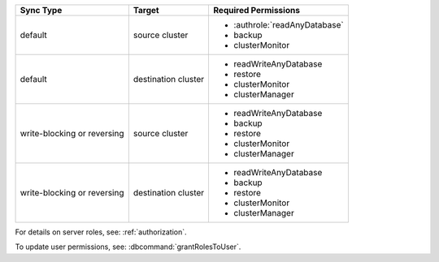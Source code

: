..
   Comment: The nested lists need blank lines before and after each list
            plus extra indents 

.. list-table::
   :header-rows: 1

   * - Sync Type
     - Target
     - Required Permissions

   * - default
     - source cluster
     -

         - :authrole:`readAnyDatabase`
         - backup
         - clusterMonitor

   * - default
     - destination cluster
     -

         - readWriteAnyDatabase
         - restore
         - clusterMonitor
         - clusterManager

   * - write-blocking or reversing
     - source cluster
     -  

         - readWriteAnyDatabase
         - backup
         - restore
         - clusterMonitor
         - clusterManager

   * - write-blocking or reversing
     - destination cluster
     -

         - readWriteAnyDatabase
         - backup
         - restore
         - clusterMonitor
         - clusterManager

For details on server roles, see: :ref:`authorization`.

To update user permissions, see: :dbcommand:`grantRolesToUser`.

